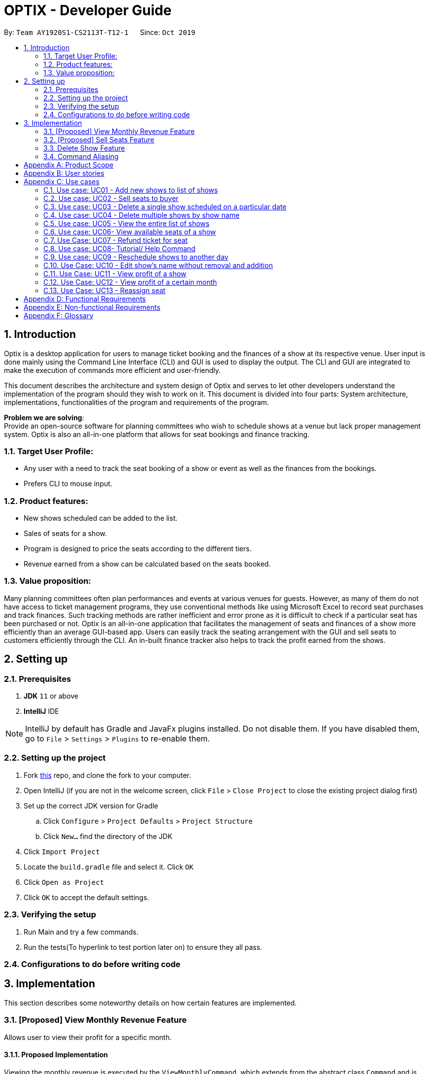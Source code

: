 = OPTIX - Developer Guide
:site-section: DeveloperGuide
:toc:
:toc-title:
:toc-placement: preamble
:sectnums:
:stylesDir: stylesheets
:xrefstyle: full
ifdef::env-github[]
:tip-caption: :bulb:
:note-caption: :information_source:
:warning-caption: :warning:
endif::[]
:repoURL: https://github.com/AY1920S1-CS2113T-T12-1/main

By: `Team AY1920S1-CS2113T-T12-1`      Since: `Oct 2019`


== Introduction
Optix is a desktop application for users to manage ticket booking and the finances of a show at its respective venue.
User input is done mainly using the Command Line Interface (CLI) and GUI is used to display the output. The CLI and GUI
are integrated to make the execution of commands more efficient and user-friendly.

This document describes the architecture and system design of Optix and serves to let other developers understand the
implementation of the program should they wish to work on it. This document is divided into four
parts: System architecture, implementations, functionalities of the program and requirements of the program.

*Problem we are solving*: +
Provide an open-source software for planning committees who wish to schedule shows at a venue but lack proper
management system. Optix is also an all-in-one platform that allows for seat bookings and finance tracking.

=== Target User Profile:
* Any user with a need to track the seat booking of a show or event as well as the finances from the bookings.
* Prefers CLI to mouse input.

=== Product features:
* New shows scheduled can be added to the list.
* Sales of seats for a show.
* Program is designed to price the seats according to the different tiers.
* Revenue earned from a show can be calculated based on the seats booked.

=== Value proposition:
Many planning committees often plan performances and events at various venues for guests. However, as many of them do
not have access to ticket management programs, they use conventional methods like using Microsoft Excel to record seat
purchases and track finances. Such tracking methods are rather inefficient and error prone as it is difficult to check
if a particular seat has been purchased or not. Optix is an all-in-one application that facilitates the management of
seats and finances of  a show more efficiently than an average GUI-based app. Users can easily track the seating
arrangement with the GUI and sell seats to customers efficiently through the CLI. An in-built finance tracker also
helps to track the profit earned from the shows.

== Setting up

=== Prerequisites
. *JDK* `11` or above +
. *IntelliJ* IDE

[NOTE]
IntelliJ by default has Gradle and JavaFx plugins installed. Do not disable them.
If you have disabled them, go to `File` > `Settings` > `Plugins` to re-enable them.

=== Setting up the project
. Fork link:{repoURL}[this] repo, and clone the fork to your computer. +
. Open IntelliJ (if you are not in the welcome screen, click `File` > `Close Project` to close the existing project
dialog first)
. Set up the correct JDK version for Gradle
.. Click `Configure` > `Project Defaults` > `Project Structure`
.. Click `New…` find the directory of the JDK
. Click `Import Project`
. Locate the `build.gradle` file and select it. Click `OK`
. Click `Open as Project`
. Click `OK` to accept the default settings.

=== Verifying the setup
. Run Main and try a few commands.
. Run the tests(To hyperlink to test portion later on) to ensure they all pass.

=== Configurations to do before writing code

== Implementation
This section describes some noteworthy details on how certain features are implemented.

=== [Proposed] View Monthly Revenue Feature
Allows user to view their profit for a specific month.

==== Proposed Implementation
Viewing the monthly revenue is executed by the `ViewMonthlyCommand`, which extends from the abstract class `Command` and
is stored under the commands package. +
Additionally, it implements the following operations based on the query date:

* Model#findMonthly() -- Retrieves the list of shows in the month specified by the input.
* Model#getShows() -- Retrieves the current list of shows should the user query be in the future.
* Model#getShowshistory() -- Retrieves the archive list should the user query be in the past.
* OptixDateFormatter#getMonth() -- get the integer value of the month.
* OptixDateFormatter#getYear() -- get the integer value of the year.
* Theatre#getProfit() -- get the profit earned for the show.

Given below is an example usage scenario of the `ViewMonthlyCommand` at each step.

*Step 1* +
The user starts the application. `Storage` will be initialised with the saved contents from previous runs. `Model`
will then be initialised and the current list and archived list of shows are loaded into `Model`.

*Step 2* +
The user executes `view-monthly June 2017` to check the revenue earned by all shows in June 2017. Once `Parser` verifies
that the command is of correct format, `ViewMonthlyCommand` calls `OptixDateFormatter#getMonth()` and
`OptixDateFormatter#getYear()` to get the integer values of month and year respectively.

*Step 3* +
`ViewMonthlyCommand` calls `Model#getShowsHistory()` since the date is in the past. This hashmap of `ShowsHistory` is
then passed into the `Model#findMonthly()` of the `Model` where a list of the shows in the specified month is created.

*Step 4* +
The profit for each of the shows in the remaining list is then added up in `Model` by calling `Theatre#getProfit()`.

The following sequence diagram shows how the view-monthly operation works:

image::images/devguide/DG_ViewMonthly_SequenceDiagram.png[width ="600", align="center"]

The following activity diagram summarizes what happens when a user executes the ViewMonthly Command:

image::images/devguide/DG_ViewMonthly_ActivityDiagram.png[width ="300", align="center"]

==== Design Considerations

*Aspect: How view-monthly executes*

* Alternative 1 (current choice): Saves the archive shows and current shows separately.
** Pros: Reduces search time Optix knows which list to search from.
** Cons: Archive list does not need any methods and certain parameters since it is only a list to store show names and
revenue. Have to insert dummy values for Archive list since Archive and current list are from the same class and now
use the same parameters.

* Alternative 2: Save archive and current shows together
** Pros: Archive list and current list will have their own class and reduces dependency.
** Cons: Certain code needs to be repeated which may be confusing.

=== [Proposed] Sell Seats Feature
Allows user to sell seats for a specific show.

==== Proposed Implementation
Selling of seats is executed by the `SellSeatCommand`, which extends from an abstract class `Command` and
is stored under the commands package. Additionally, it implements the following operations based on the user input.

* OptixDateFormatter#isValidDate -- Ensures that the date keyed is valid.
* Model#containsKey -- Check if the date has any show scheduled.
* Model#hasSameName -- Check if the show name matches the show in the TreeMap for the specified date.
* Model#sellSeat -- Sell seats corresponding to the seat number that is keyed by user.

Given below is an example usage scenario and how the sell seat mechanism behaves at each step.

*Step 1* +
The user executes `sell Phantom of the Opera|5/5/2020|C1 D6 E10` command to sell the following seats C1 D6 E10
for the show Phantom of the Opera on 5th May 2020. The `SellSeatCommand` command calls `OptixDateFormatter#isValidDate(String date)`
to first check if the given date is a valid date.

*Step 2* +
Once verified, the `SellSeatCommand` command calls `Model#containsKey(LocalDate date)` and `Model#hasSameName(LocalDate date, String showName)`
to check if the show in query exist within `Model`.

*Step 3* +
Once it has been confirmed that the show exist, the `SellSeatCommand` command calls `Model#sellSeats(LocalDate date, String[] seats)`
to query if the seats have been booked. Whenever a seat has been purchased successfully, the revenue obtained from
the show will then be updated accordingly.

The following activity diagram summarizes what happens when a user executes sell seat command.

image::images/devguide/DG_SellSeat_ActivityDiagram.png[width ="300", align="center"]

==== Design Considerations

*Aspect: How sell seat executes* +

* Alternative 1 (current choice)
** Format: `sell Harry Potter | 5/5/2020 | A1 A2 A3 A4`

** Pros:
*** Easy to implement and less buggy.
*** Simplicity of code allows it to handle exception and edge cases more efficiently.
*** Ability to bulk purchase seats.

** Cons:
*** Less intuitive. User has to carry out one additional command view before carrying out the booking.

* Alternative 2 (previous choice):
** Format: `sell Harry Potter | 5/5/2020`
** Alternative: `sell Harry Potter | 5/5/2020 | A1 A2 A3 A4`

** Pros:
*** More flexible. Seating arrangement will be shown without explicit command for it.
*** Ability to bulk purchase seats.

** Cons:
*** Incompatible with GUI as code requires CLI query for seats, causing GUI to hang once command is used.
*** Code is deeply-nested which violates coding standards.
*** User has to key in the seats 1 by 1.

Below is the code snippet for our previous implementation:

image::images/devguide/DG_SellSeat_CodeBlock.png[align="center"]

*Choice for current implementation:* +

While *Alternative 2* is more intuitive and allows for better control over the sales of seats,
ultimately we have chosen *Alternative 1* as it is more compatible with our GUI codebase.
Furthermore with the implementation of GUI, it would also be more intuitive for the users
to get the seating arrangements for a particular show before they attempt to make any sales for the seat
as it would be impossible for them to memorise all the seats that they have sold.

=== Delete Show Feature
Allows users to delete shows from the shows ShowMap.

==== Implementation
It is executed by the `DeleteCommand`, which is extended from the abstract class `Command`, and is stored under the
Command package. Additionally, it implements the following operations based on the user input:

* DeleteCommand#hasValidDate -- checks if the input date is of a valid format
* Model#containsKey -- Checks for key in ShowMap.
* Model#hasSameName -- Checks for the existence of the show for the specified date in ShowMap.
* Model#deleteShow -- Removes the show from ShowMap.

Given below is an example usage scenario and how the sell seat mechanism behaves at each step.

*Step 1* +
The user inputs `delete Phantom of the Opera|5/5/2020|6/5/2020`, with the intention to delete shows dated on 5th May 2020
and 6th May 2020. The `DeleteCommand` is initialised with `Phantom of the Opera|5/5/2020|6/5/2020` as the `details`
attribute. The `details` string is parsed into the show name, and the individual dates.

image::images/devguide/DG_Delete_ObjectDiagram.png[width ="300", align="center"]

*Step 2* +
`DeleteCommand` iterates through the dates. It formats and verifies them through
`OptixDateFormatter#hasValidDate(String date)` to ensure the given dates are valid(that the date follows the format
DD/MM/YYYY). `LocalDate` instances are generated from these date strings.


*Step 3* +
`DeleteCommand` checks if the specified show exists on the verified dates using
`Model#containsKey(LocalDate showLocalDate)` and `Model#hasSameName(LocalDate showLocalDate, LocalDate showName)`. If it
exists, `Model#deleteShow(LocalDate showLocalDate)` is called to remove the show from the shows ShowMap. The details are
also appended to message to record the successful deletion. If it does not exist, then the date is added to
`missingShows`.

*Step 4* +
`DeleteCommand` checks if the specified show exists on the verified dates using
`Model#containsKey(LocalDate showLocalDate)` and `Model#hasSameName(LocalDate showLocalDate, LocalDate showName)`.

The activity diagram below illustrates the logic process of the `DeleteCommand`:

image::images/devguide/DG_Delete_ActivityDiagram.png[width ="300", align="center"]

The following code snippet highlights the key logic of the `DeleteCommand`.

image::images/devguide/DG_Delete_CodeBlock.png[align="center"]

==== Design Considerations

* Aspect: How delete works

* *Alternative 1*: Splitting the delete feature into `delete-one` and `delete-all`. I.e. Splitting the delete feature
into the 2 abilities: to delete 1 specific show, and to delete all shows of the specified show name. +
This design would use 2 separate commands, `DeleteOneCommand` and `DeleteAllCommand`. The user would use
`delete-one SHOW_NAME|SHOW_DATE`, and `delete SHOW_NAME` as the input format for the function to delete one
show, and to delete all the specified shows respectively.

** Pros: `delete-all` would enable the user to delete all the shows of specified show name with less hassle, without
having to input all the dates.
** Cons: Having 2 delete functions is less intuitive and may confuse new users, making them more prone to deleting
multiple shows unintentionally.

* *Alternative 2 (Current Implementation)*: One common delete feature that can delete multiple shows at once.

** Pros: This method is intuitive and flexible, as it enables users to delete multiple shows with a single command.
This makes deletions faster, and users will save time by typing less. This is important since this is a command-line
based application.
** Cons: If the user wishes to delete all shows of a specific name, the user has to input all of the dates which the
show is scheduled for. This can in turn slow down the user instead. However, the instances of this happening is less
likely.

=== Command Aliasing
Enabling users to set up aliases for the commands.

==== Implementation
Command aliasing is executed primarily by the `Parser`, which is stored under the `util` package. Some features related
to command aliasing such as adding, removing, or listing of aliases is executed via commands. The aliases for commands
are stored in the `commandAliasMap` within the Parser object. These pairs are also saved within a text file,
`ParserPreferences.txt`, so that the user can continue to use the aliases after the application is restarted. The
location of `ParserPreferences.txt` is decided in `Optix.java`. By default, it is located in `src/main/data`.

The following operations are operations related to command aliasing:

* Parser#addAlias(NEW_ALIAS, COMMAND) -- adds a alias-command pair to the commandAliasMap.
* Parser#removeAlias(NEW_ALIAS, COMMAND) -- removes a alias-command pair from the commandAliasMap.
* Parser#loadPreferences() -- loads all alias-command pairs from `ParserPreferences.txt`. `ParserPreferences.txt` is the
file where all the alias-command pairs are saved.
* Parser#resetPreferences() -- clears all alias-command pairs from `commandAliasMap` and adds in the default
alias-command pairs. This method does not access `ParserPreferences.txt`.

Given below is an example usage scenario of where command aliasing is used.

*Step 1* +
The user starts the application. A parser object will be initialised, and `loadPreferences()` will be called as part of
the initialisation process for it. If `ParserPreferences.txt` does not exist, it is created, and `resetPreferences()` is
called. `CommandAliasMap` is populated, and these pairs are also written to `ParserPreferences.txt`.

*Step 2* +
The user adds a new alias. An example input would be `add-alias q|add`. This command would associate the character
q with the command `add`. This calls the `AddAliasCommand`, which verifies that ‘q’ and “add” are valid aliases and
commands respectively (more on valid aliases and commands below). After the alias-command pair is verified, the pair
is put in the `commandAliasList`, and a success message is presented.

*Step 3* +
The user uses the alias by replacing “add” with “q” for any input. An example would be to use
`q The Lion King|20|31/12/2019` instead of `add The Lion King|20|31/12/2019`.

*Step 4* +
The user decides that setting this alias was a mistake, and decides to remove it with the input `remove-alias q|add`.
This calls the `RemoveAliasCommand()`. The command verifies that this pair exists, and can be removed. It then
removes this pair from the `commandAliasList`.

*Step 5* +
The user decides to list all aliases with the input `list-alias`. This calls the `ListAliasCommand`, which prints
all alias-command pairs in the `commandAliasList`.

*Step 6* +
The user decides that he has too many self-added aliases which he no longer wants. He uses the reset alias function
to reset his aliases to the default settings, with the input `reset-alias`. This calls the `ResetAliasCommand`, which
clears all existing aliases, and adds in the default aliases, which are defined in the `resetPreferences()` method in
the `Parser` class.

image::images/devguide/DG_Alias_CodeBlock.png[align="center"]


[appendix]
== Product Scope

*Target user profile*:

* Stakeholders like SISTIC theatre managers who need to track a large number of theatre bookings as well as seat bookings for each show.
* Prefers CLI to mouse input.

*Product*:

* New shows by performers can be added to the list.
* Seats requested by customers for a show can be booked by the theatre manager.
* Program is desgined to price the seats according to the different tiers.
* Revenue earned from a show can be calculated based on the seats booked.

*Value proposition*: manage seats and finances faster than an average GUI-based app.

[appendix]
== User stories

// tag::base-alt[]
[width="90"]
|===
|Priority |As a ... |I want to ... |So that I can ...
|Must-have |new user |see the command summary |refer to them when I forgot how to use the system.

|Must-have |manager |track seats sold to customers |track my sales and avoid double-selling the same seat.

|Must-have |manager |add new shows to my current list |record the booking of the venue on a particular date.

|Must-have |user |view all the seats of a particular show |inform my customers on the availability of seats.

|Must-have |accountant |view the finances from each show |calculate my profits from my business.

|Must-have |manager |set the prices of the seats |vary seat prices depending on the popularity of the show.

|Must-have |manager |remove a particular show from my listing |free up the cancelled slot to other performers.

|Must-have |manager |remove shows that are in the past |reduce the quantity of shows in the listing to make query more
efficient

|Must-have |manager |set the tiers of the seats |set different prices depending on the popularity of the seats.

|Must-have |manager |reschedule shows |keep track of my shows even in the event of unforeseen circumstances.

|Must-have |manager |edit the name of existing shows |correct spelling mistakes.

|Must-have |user |customise the hotkeys for the different commands |increase the efficiency of keying in commands.

|Must-have |manager |remove the booking on a seat |keep track of finances properly in case the booking was made wrongly.

|Nice-to-have |user |add seats from different shows to a customer's purchase |manage bookings across multiple shows in one transaction.

|Nice-to-have |user |refund seats before a certain date |Accomodate the needs of customers while being able to resell
the seats to new customers

|Nice-to-have |user |keep track of payments |track the expenditure by each customer and find out the specific amount for a refund(if applicable).

|Nice-to-have |user |reassign seats booked by customers |fulfill customers' requests to change seats.

|Nice-to-have |user |blacklist customers who break the rules |serve as a deterrent for potential troublemakers and avoid further losses.

|Nice-to-have |user |know the number of available seats in each tier for a particular show |get a rough idea of the number of seats left to sell from each tier.

|Nice-to-have |user |modify the prices of the seats relative to the date of the show |sell off the seats and maximise my profits.

|Nice-to-have |accountant |view monthly revenue |compare earnings and make new policies to improve business.

|Nice-to-have |user |query shows by month |would not be flooded with information that is not relevant.

|Unlikely-to-have |user |keep track of the number of tickets each customer can buy |limit the number of tickets a customer can buy to avoid ticket scalping.

|Unlikely-to-have |manager |customer rewards system |encourage customers to visit more often and thank loyal customers for their patronage.

|Unlikely-to-have |manager |put seats on hold |give customers more time to decide if they want to purchase the seats.

|Unlikely-to-have |manager |reserve seats for VIPs |allow VIPs to enjoy benefits as a reward for their support.

|===
// end::base-alt[]


[appendix]
== Use cases

=== Use case: UC01 - Add new shows to list of shows

*Actor*: Theatre manager

*MSS*

. User enters the add command, followed by the name of the show, the date, the cost of the show and the base selling price of the seats.
. Optix responds by displaying the show that the user has added to the list.

Use case ends.


==== *Extensions*


* Extension 1
.. Optix detects an error in the details entered.
.. Optix displays an error message that shows the part of the command that was entered incorrectly.
.. Optix requests command from user again.
.. User re-enters details.

Steps i to iv are repeated until details entered are correct.
Use case resumes from step 2 of MSS. +

Use case ends.

 

=== Use case: UC02 - Sell seats to buyer

*Actor*: Theatre manager

*MSS*


. User enters the sell command, followed by the name of the show, the date, the name of the buyer and lastly the seats requested by the buyer.
. Optix responds by displaying the seats bought and the cost of the transaction.

Use case ends.


==== *Extensions*
* Extension 1
.. Optix detects an error in the details of the show entered.
.. Optix displays an error message that shows the part of the command that was entered
      incorrectly.
.. Optix requests command from user again.
.. User re-enters details.

Steps i to iv are repeated until details entered are correct.
Use case resumes from step 1 of MSS.

* Extension 2
.. Optix detects that the seats entered are unavailable.
.. Optix requests command from user again.
.. User re-enters details.

Steps i to iii are repeated until details entered are correct.
Use case resumes from step 2 of MSS.




=== Use case: UC03 - Delete a single show scheduled on a particular date

*Actor*: Theatre manager

*MSS*


. User enters the delete command followed by the date of the show, and the show name.
. Optix responds by displaying the show/shows that have been removed from the list.

Use case ends.


*Extensions*

* Extension 1
.. Optix cannot find the show using the details entered.
.. Optix requests command from user again.
.. User re-enters command.

Steps i to iii are repeated until shows entered are correct.
Use case resumes from step 2 of MSS.




=== Use case: UC04 - Delete multiple shows by show name

*Actor*: Theatre manager

*MSS*

. User enters the delete command followed by the names of the shows to delete.
. Optix searches through the list of shows for all shows with the specified name, and deletes them.
. Optix replies by displaying the show/shows that have been removed from the list.
         Use case ends.

*Extensions*

* Extension 1
.. Optix cannot find intended show(s) using the show name(s) specified.
.. Optix replies by listing all the shows the could not be found.
.. User re-enters command.

Steps i to iii are repeated until shows entered are correct.
Use case resumes from step 2 of MSS.

=== Use case: UC05 - View the entire list of shows

*Actor*: Theatre manager

*MSS*

. User enters the list command.
. Optix responds by displaying the list of shows available for booking.

Use case ends.

=== Use case: UC06- View available seats of a show

*Actor*: Theatre Manager

*MSS*

. User enters the view command, followed by the show name and date of the show.
. Optix responds by displaying the available seats of the theatre for the show, by marking reserved seats with a cross, and available seats with a tick.

Use case ends.


*Extensions*

* Extension 1
.. Optix detects that there is no such show on that date.
.. Optix replies that there is no such show on the date.
.. Optix requests command from user again.
.. User re-enters command.

Steps i to iv are repeated until the command entered is correct.
Use case resumes from step 2 of MSS.

=== Use Case: UC07 - Refund ticket for seat

*Actor*: Theatre manager

*MSS*

. User enters the refund command, followed by show name, show date, and seat number.
. Optix responds by querying if the ticket for the seat was purchased. If it is, then the seat is marked as available again.
. Optix updates the finances from the refund.
. Optix replies with a success confirmation.

Use case ends.

*Extensions*

* Extension 1
.. Optix detects that the show does not exist
.. Optix replies that there is no such show.
.. Optix requests command from user again.
.. User re-enters command, with the correct show name.

Steps i to iv are repeated until the command entered is valid.
Use case resumes from step 3 of MSS.

* Extension 2

.. Optix detects that the seat was not purchased.
.. Optix replies that the request to refund this seat is invalid.
.. Optix requests command from user again.
.. User re-enters command, with a correct seat number.

Steps i to iv is repeated until the command entered is valid.
Use case resumes from step 3 of MSS.

=== Use case: UC08- Tutorial/ Help Command

*Actor*: Theatre Manager

*MSS*

. User enters the help command.
. Optix responds by displaying all available commands and their usage.

=== Use case: UC09 - Reschedule shows to another day

*Actor*: Theatre manager

*MSS*:

. User enters the reschedule command, followed by the name of the show, the current-date of the show to reschedule and the new-date.
. Optix responds by displaying the new-date for the show.
         Use case ends.

*Extensions*:

* Extension 1
.. Optix detects an error in the details entered.
.. Optix informs the user that the show has passed.
.. Optix requests command from user again.
.. User re-enters command.

Steps i to iv are repeated until the command entered is correct.
Use case resumes from step 2 of MSS.

* Extension 2
.. Optix detects that  there is no show of the given input in the list.
.. Optix informs the user that the show does not exist.
.. Optix requests command from user again.
.. User re-enters command.

Steps i to iv are repeated until the command entered is correct.
Use case resumes from step 2 of MSS.

=== Use Case: UC10 - Edit show's name without removal and addition
*Actor*: Theatre manager

*MSS*:

. User enters the edit command, followed by the show name, the show date of the show to edit and the new show name.
. Optix responds by displaying the new show name for the show.

Use case ends.

*Extensions*:

* Extension 1
.. Optix detects an error in the details entered.
.. Optix informs the user that the show has passed.
.. Optix requests command from user again.
.. User re-enters command.

Steps i to iv are repeated until the command entered is correct. Use case resumes from step 2.

* Extension 2
.. Optix detects that there is no show of the given input in the list.
.. Optix informs the user that the show does not exist.
.. Optix requests command from user again.
.. User re-enters command.

Steps i to iv are repeated until the command entered is correct. Use case resumes from step 2.

=== Use Case: UC11 - View profit of a show
*Actor*: Theatre manager

*MSS*:
. User enters the view-profit command, followed by the show name, the show date of the show
to reschedule and the new show name.
. Optix responds by displaying the profit for the show.

Use case ends.

*Extensions*:

* Extension 1
.. Optix detects that there is no such show on that date.
.. Optix replies that there is no such show on the date.
.. Optix requests command from user again.
.. User re-enters command.

Steps i to iv are repeated until the command entered is correct.
Use case resumes from step 2.

=== Use Case: UC12 - View profit of a certain month
*Actor*: Accountant

*MSS*:
. User enters the view-monthly command, followed by the month and year.
. Optix responds by displaying the profit for that month.

Use case ends.

*Extensions*:

* Extension 1
.. Optix detects that there are no shows for that particular month.
.. Optix replies that there is no show.
.. Optix requests command from user again.
.. User re-enters command.
Steps i to iv are repeated until the command entered is correct.
Use case resumes from step 2.

* Extension 2
.. Optix detects that the month and year entered are in the future.
.. Optix replies with the projected profit for that month.

Use case resumes from step 2.

=== Use Case: UC13 - Reassign seat
*Actor*: User

*MSS*:
. User enters the reassign command, followed by the show name, show date, old seat and new seat.
. Optix searches for that specific seat in that particular show and removes the seat.
. Optix marks the new seat as booked and updates the profit of that show as well as the number of seats left.
. Optix responds by displaying the success message and the cost difference between the seats.

Use case ends.

*Extensions*:

* Extension 1
.. Optix detects that there is no such show on that date.
.. Optix replies that there is no such show on the date.
.. Optix requests command from user again.
.. User re-enters command.
Steps i to iv are repeated until the command entered is correct.
Use case resumes from step 2.

* Extension 2
.. Optix detects that the old seat and new seat are the same.
.. Optix replies that the command is invalid.
.. Optix requests command from user again.
.. User re-enters command.
Steps i to iv are repeated until the command entered is correct.
Use case resumes from step 2.

* Extension 3
.. Optix detects that the seats entered are invalid.
.. Optix replies that the command is invalid.
.. Optix requests command from user again.
.. User re-enters command.

Steps i to iv are repeated until the command entered is correct.
Use case resumes from step 2.

* Extension 4
.. Optix detects that the old seat has not been booked.
.. Optix replies that there is no need to reassign the seat.
.. Optix requests command from user again.
.. User re-enters command.

Steps i to iv are repeated until the command entered is correct.
Use case resumes from step 2.

* Extension 5
.. Optix detects that the new seat has already been booked.
.. Optix replies that the seat cannot be reassigned.
.. Optix requests the user to view the seating arrangement and re-enter the command with a valid seat.
.. User re-enters command.

Steps i to iv are repeated until the command entered is correct.
Use case resumes from step 2.


[appendix]
== Functional Requirements

* Command to add shows
* Command to Sell Tickets to audience.
* Command to delete a particular show. 
* Command to delete multiple shows (by showName).
* Command to list all shows before date of showing. (Query for booking and check seat availability)
* Command to list specific show to get date of showing (To check when the show is happening and check seat availability)
* Command to refund ticket for the show.
* Tutorial/ Help function
* Command to reschedule particular show to an empty slot

[appendix]
== Non-functional Requirements

* Should work on any OS as long as it has Java 11 or above installed.
* The list should be able to hold at least 100 shows without reduction in performance.
* The system should be usable by a novice who has never booked theatres/ theatre seats before. I.e. the commands should be intuitive for any user.
* Parser to parse user input
* Command class to execute add/ delete/ list tasks
* UI class to format output 

[appendix]
== Glossary

*Must-have*:

A feature that is declared as must have is viewed as a priority for development

*Nice-to-have*:

A feature that is declared as nice-to-have is viewed as a non- priority. The feature with this label will not be completed with as much urgency, and may not even be developed at all if it is deemed unimportant.

*Unlikely-to-have*:

A feature that is declared as unlikely-to-have is viewed as the least priority. The features with this label are likely to be ignored and only be done should they be viewed as extensions that could add on to the functionality of the program.

